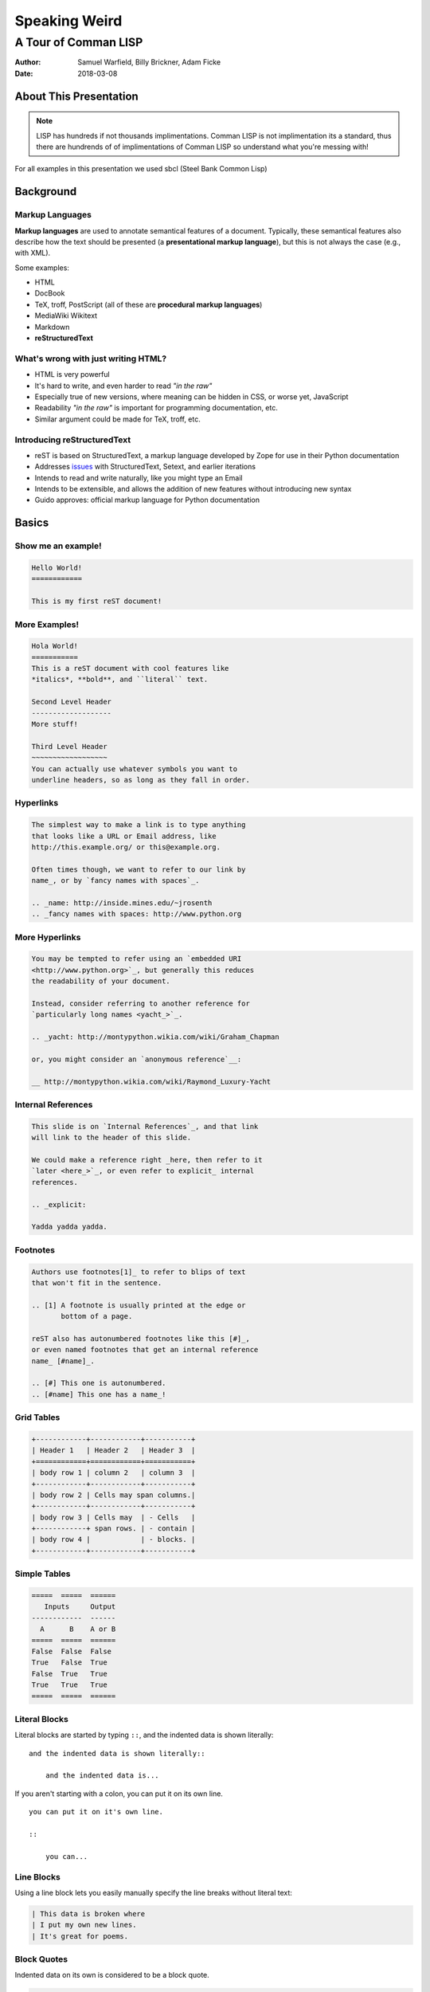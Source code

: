 Speaking Weird
==============
A Tour of Comman LISP
^^^^^^^^^^^^^^^^^^^^^^^^^^^^^^^^^^^^^^^

:Author: Samuel Warfield, Billy Brickner, Adam Ficke
:Date: 2018-03-08

About This Presentation
-----------------------

.. image:: graphics/lisp_cycles.png
   :width: 180pt

.. note::

    LISP has hundreds if not thousands implimentations. Comman LISP is
    not implimentation its a standard, thus there are hundrends of of 
    implimentations of Comman LISP so understand what you're messing with!

For all examples in this presentation we used sbcl (Steel Bank Common Lisp)

.. _sbcl: http://www.sbcl.org/

Background
----------

Markup Languages
~~~~~~~~~~~~~~~~

**Markup languages** are used to annotate semantical features of a document.
Typically, these semantical features also describe how the text should be
presented (a **presentational markup language**), but this is not always the
case (e.g., with XML).

Some examples:

* HTML
* DocBook
* TeX, troff, PostScript (all of these are **procedural markup languages**)
* MediaWiki Wikitext
* Markdown
* **reStructuredText**

What's wrong with just writing HTML?
~~~~~~~~~~~~~~~~~~~~~~~~~~~~~~~~~~~~

* HTML is very powerful
* It's hard to write, and even harder to read *"in the raw"*
* Especially true of new versions, where meaning can be hidden in CSS, or worse
  yet, JavaScript
* Readability *"in the raw"* is important for programming documentation, etc.
* Similar argument could be made for TeX, troff, etc.

Introducing reStructuredText
~~~~~~~~~~~~~~~~~~~~~~~~~~~~

* reST is based on StructuredText, a markup language developed by Zope for use in
  their Python documentation
* Addresses issues_ with StructuredText, Setext, and earlier iterations
* Intends to read and write naturally, like you might type an Email
* Intends to be extensible, and allows the addition of new features without
  introducing new syntax
* Guido approves: official markup language for Python documentation

.. _issues: https://mail.python.org/pipermail/doc-sig/2000-November/001240.html

Basics
------

Show me an example!
~~~~~~~~~~~~~~~~~~~

.. sourcecode:: rst

    Hello World!
    ============

    This is my first reST document!


More Examples!
~~~~~~~~~~~~~~

.. sourcecode:: rst

    Hola World!
    ===========
    This is a reST document with cool features like
    *italics*, **bold**, and ``literal`` text.

    Second Level Header
    -------------------
    More stuff!

    Third Level Header
    ~~~~~~~~~~~~~~~~~~
    You can actually use whatever symbols you want to
    underline headers, so as long as they fall in order.

Hyperlinks
~~~~~~~~~~

.. sourcecode:: rst

    The simplest way to make a link is to type anything
    that looks like a URL or Email address, like
    http://this.example.org/ or this@example.org.

    Often times though, we want to refer to our link by
    name_, or by `fancy names with spaces`_.

    .. _name: http://inside.mines.edu/~jrosenth
    .. _fancy names with spaces: http://www.python.org

More Hyperlinks
~~~~~~~~~~~~~~~

.. sourcecode:: rst

    You may be tempted to refer using an `embedded URI
    <http://www.python.org>`_, but generally this reduces
    the readability of your document.

    Instead, consider referring to another reference for
    `particularly long names <yacht_>`_.

    .. _yacht: http://montypython.wikia.com/wiki/Graham_Chapman

    or, you might consider an `anonymous reference`__:

    __ http://montypython.wikia.com/wiki/Raymond_Luxury-Yacht

Internal References
~~~~~~~~~~~~~~~~~~~

.. sourcecode:: rst

    This slide is on `Internal References`_, and that link
    will link to the header of this slide.

    We could make a reference right _here, then refer to it
    `later <here_>`_, or even refer to explicit_ internal
    references.

    .. _explicit:

    Yadda yadda yadda.

Footnotes
~~~~~~~~~

.. sourcecode:: rst

    Authors use footnotes[1]_ to refer to blips of text
    that won't fit in the sentence.

    .. [1] A footnote is usually printed at the edge or
           bottom of a page.

    reST also has autonumbered footnotes like this [#]_,
    or even named footnotes that get an internal reference
    name_ [#name]_.

    .. [#] This one is autonumbered.
    .. [#name] This one has a name_!

Grid Tables
~~~~~~~~~~~

.. sourcecode:: rst

    +------------+------------+-----------+
    | Header 1   | Header 2   | Header 3  |
    +============+============+===========+
    | body row 1 | column 2   | column 3  |
    +------------+------------+-----------+
    | body row 2 | Cells may span columns.|
    +------------+------------+-----------+
    | body row 3 | Cells may  | - Cells   |
    +------------+ span rows. | - contain |
    | body row 4 |            | - blocks. |
    +------------+------------+-----------+

Simple Tables
~~~~~~~~~~~~~

.. sourcecode:: rst

    =====  =====  ======
       Inputs     Output
    ------------  ------
      A      B    A or B
    =====  =====  ======
    False  False  False
    True   False  True
    False  True   True
    True   True   True
    =====  =====  ======

Literal Blocks
~~~~~~~~~~~~~~

Literal blocks are started by typing ``::``, and the indented data is shown
literally::

    and the indented data is shown literally::

        and the indented data is...

If you aren't starting with a colon, you can put it on its own line.

::

    you can put it on it's own line.

    ::

        you can...

Line Blocks
~~~~~~~~~~~

Using a line block lets you easily manually specify the line breaks without
literal text:

.. sourcecode:: rst

    | This data is broken where
    | I put my own new lines.
    | It's great for poems.

Block Quotes
~~~~~~~~~~~~

Indented data on its own is considered to be a block quote.

.. sourcecode:: rst

    Here's a fun quote:

        Any fool can use a computer, many do.

Roles & Directives
------------------

Roles
~~~~~

Roles are a syntax that allows for *inline* extensibility of reST's features.
For example, consider the ``:math:`` role, built into Docutils:

.. sourcecode:: rst

    We see as :math:`x \to \infty`, :math:`f(x) \to 0`.

Docutils also includes a number of other builtin roles:

.. container:: beamer-simplecolumns

    .. container::

        * ``:emphasis:`` (equivalent to ``*``)
        * ``:literal:`` (equivalent to ``````)
        * ``:code:`` (syntax highlighted code)
        * ``:pep-reference:``
        * ``:rfc-reference:``

    .. container::

        * ``:strong:`` (equivalent to ``**``)
        * ``:subscript:``
        * ``:superscript:``
        * ``:title-reference:`` (for citations)

Directives
~~~~~~~~~~

Directives are a syntax that allows for *blocks* extending reST's features. For
example, consider the ``note`` directive:

.. sourcecode:: rst

    .. note::

        LUG is love. LUG is life.

        * This is a bulleted list inside of the note

    This paragraph is outside of the note.

Admonitions
~~~~~~~~~~~

A note is a special form of an ``admonition`` directive. You can make your own
admonitions:

.. sourcecode:: rst

    .. admonition:: Watch Out

        This admonition is custom!

There's a number of other builtin admonition directives:

.. container:: beamer-simplecolumns

    .. container::

        * ``attention``
        * ``caution``
        * ``danger``
        * ``error``

    .. container::

        * ``hint``
        * ``important``
        * ``tip``
        * ``warning``

Images
~~~~~~

.. sourcecode:: rst

    .. image:: picture.jpeg
       :height: 100px
       :width: 200px
       :scale: 50%
       :alt: alternate text
       :align: right

Figures
~~~~~~~

.. sourcecode:: rst

    .. figure:: picture.png
       :scale: 50 %
       :alt: map to buried treasure

       This is the caption of the figure (a simple paragraph).

Substitutions
~~~~~~~~~~~~~

Text inside ``|vertical bars|`` will be substituted with the corresponding
defining directive:

.. sourcecode:: rst

    .. |reST| replace:: reStructuredText

    Yes, |reST| is a long word, so I can't blame anyone for wanting to
    abbreviate it.

You can even use this combined with references:

.. sourcecode:: rst

    I recommend you try |Python|_.

    .. |Python| replace:: Python, *the* best language around
    .. _Python: http://www.python.org/

Topics and Sidebars
~~~~~~~~~~~~~~~~~~~

``topic`` and ``sidebar`` can be used to separate side-tangents in your
writing. ``topic`` displays inline, and is useful for things like an abstract,
and ``sidebar`` displays on the side of the page.

.. sourcecode:: rst

    .. sidebar:: Report Alternative

        I hear you don't like writing reports...

Classes and Containers
~~~~~~~~~~~~~~~~~~~~~~

The ``class`` directive will apply a class to each body element:

.. sourcecode:: rst

    .. class:: myclass

        Element one

        Element two

Similarly, the ``container`` directive will apply the class to all the elements
in a container:

.. sourcecode:: rst

    .. container:: myclass

        Element one

        Element two

Raw Data Passthru
~~~~~~~~~~~~~~~~~

The ``raw`` directive is a stop-gap measure. You specify the name of the writer
to pass through to:

.. sourcecode:: rst

    .. raw:: latex

        \begin{tikzpicture}
            ...
        \end{tikzpicture}

Including Files
~~~~~~~~~~~~~~~

The ``include`` directive will include external files, relative to the current
document's path:

.. sourcecode:: rst

    .. include:: anotherfile.rst

Optionally, you may specify the ``literal`` or ``code`` option to include
external code fragments.

Custom Text Roles
~~~~~~~~~~~~~~~~~

You can quickly add new roles from directives using the ``role`` directive:

.. sourcecode:: rst

    .. role:: rust(code)
       :language: rust

Now we can syntax highlight Rust inline using ``:rust:``!

Default Text Role
~~~~~~~~~~~~~~~~~

You can set the default text role (what you get when using backticks without
``:name:`` in front of it) for a document by using the ``default-role``
directive:

.. sourcecode:: rst

    .. default-role:: math

Now ``:math:`` will be assumed with backticks. This is convenient for documents
that typeset a lot of math.

Hacking Docutils
----------------

Custom Directives
~~~~~~~~~~~~~~~~~

One of the great advantages of Docutils is how easy it is to hack on.

.. sourcecode:: python

    class MyCont(body.Container):
        option_spec = {'name': str, 'width': str}
        def __init__(self, *args, width=None, **kwargs):
            super().__init__(*args, **kwargs)

    rst.directives.register_directive('custom-container', MyCont)

Custom Roles
~~~~~~~~~~~~

Similar to the custom directives, you can add custom roles in Python. See
`Hacking Docutils`_ on my personal website for a detailed example (a custom
``slides`` role for linking to various versions of the slides).

.. _Hacking Docutils: http://inside.mines.edu/~jrosenth/hacking-docutils.html

Sphinx
------

Sphinx
~~~~~~

While ``docutils`` is good for parsing reST documents, Sphinx is a complete
documentation generation suite.

You've probably seen it on sites like "Read the Docs"... it's awesome!

It generates documentation from your code automatically, and parses directories
full of reST documents.

Highly recommend. It's good for other things too, such as course websites! See
https://lambda.mines.edu for an example.

Why Not Markdown?
-----------------

Things that Markdown is good at
~~~~~~~~~~~~~~~~~~~~~~~~~~~~~~~

This slide intentionally left blank.
